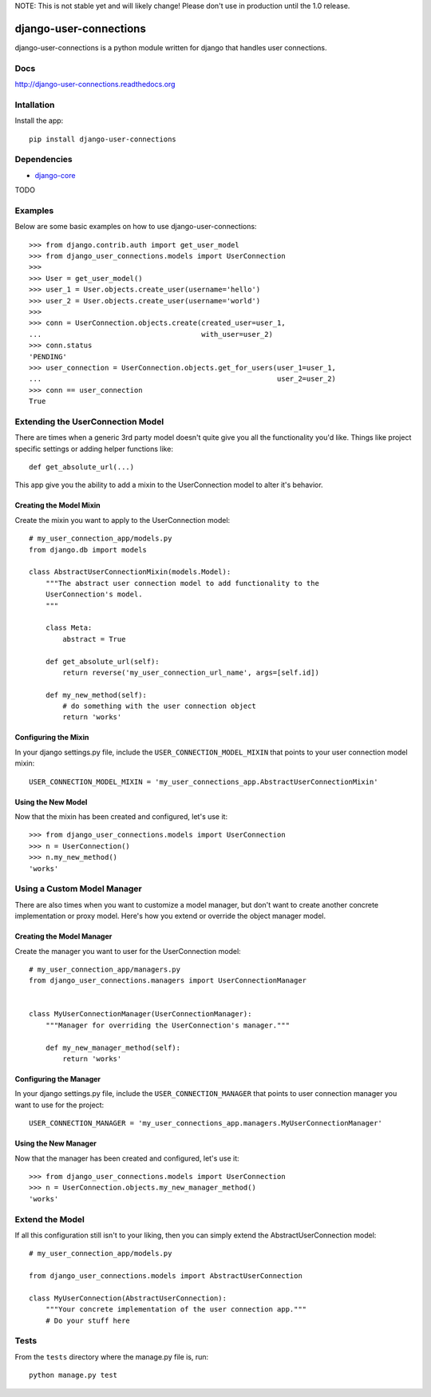 NOTE: This is not stable yet and will likely change!  Please don't use in production until the 1.0 release.

.. |travisci| image:: https://travis-ci.org/InfoAgeTech/django-user-connections.png?branch=master
  :target: http://travis-ci.org/InfoAgeTech/django-user-connections
.. |coveralls| image:: https://coveralls.io/repos/InfoAgeTech/django-user-connections/badge.png
  :target: https://coveralls.io/r/InfoAgeTech/django-user-connections

==============================================
django-user-connections |travisci| |coveralls|
==============================================
django-user-connections is a python module written for django that handles user connections.

Docs
====

http://django-user-connections.readthedocs.org

Intallation
===========
Install the app:: 

   pip install django-user-connections

Dependencies
============
* `django-core <https://github.com/InfoAgeTech/django-core>`_
TODO

Examples
========
Below are some basic examples on how to use django-user-connections::

    >>> from django.contrib.auth import get_user_model
    >>> from django_user_connections.models import UserConnection
    >>>
    >>> User = get_user_model()
    >>> user_1 = User.objects.create_user(username='hello')
    >>> user_2 = User.objects.create_user(username='world')
    >>>
    >>> conn = UserConnection.objects.create(created_user=user_1,
    ...                                      with_user=user_2)
    >>> conn.status
    'PENDING'
    >>> user_connection = UserConnection.objects.get_for_users(user_1=user_1,
    ...                                                        user_2=user_2)
    >>> conn == user_connection
    True


Extending the UserConnection Model
==================================
There are times when a generic 3rd party model doesn't quite give you all the functionality you'd like.  Things like project specific settings or adding helper functions like::

    def get_absolute_url(...)

This app give you the ability to add a mixin to the UserConnection model to alter it's behavior.

Creating the Model Mixin
------------------------
Create the mixin you want to apply to the UserConnection model::

    # my_user_connection_app/models.py
    from django.db import models
    
    class AbstractUserConnectionMixin(models.Model):
        """The abstract user connection model to add functionality to the
        UserConnection's model.
        """
    
        class Meta:
            abstract = True
        
        def get_absolute_url(self):
            return reverse('my_user_connection_url_name', args=[self.id])
        
        def my_new_method(self):
            # do something with the user connection object
            return 'works'

Configuring the Mixin
---------------------
In your django settings.py file, include the ``USER_CONNECTION_MODEL_MIXIN`` that points to your user connection model mixin::

    USER_CONNECTION_MODEL_MIXIN = 'my_user_connections_app.AbstractUserConnectionMixin'
    
Using the New Model
-------------------
Now that the mixin has been created and configured, let's use it::

    >>> from django_user_connections.models import UserConnection
    >>> n = UserConnection()
    >>> n.my_new_method()
    'works'

Using a Custom Model Manager
============================
There are also times when you want to customize a model manager, but don't want to create another concrete implementation or proxy model.  Here's how you extend or override the object manager model.

Creating the Model Manager
--------------------------
Create the manager you want to user for the UserConnection model::

    # my_user_connection_app/managers.py
    from django_user_connections.managers import UserConnectionManager


    class MyUserConnectionManager(UserConnectionManager):
        """Manager for overriding the UserConnection's manager."""

        def my_new_manager_method(self):
            return 'works'


Configuring the Manager
-----------------------
In your django settings.py file, include the ``USER_CONNECTION_MANAGER`` that points to user connection manager you want to use for the project::

    USER_CONNECTION_MANAGER = 'my_user_connections_app.managers.MyUserConnectionManager'
    
Using the New Manager
---------------------
Now that the manager has been created and configured, let's use it::
    
    >>> from django_user_connections.models import UserConnection
    >>> n = UserConnection.objects.my_new_manager_method()
    'works'

Extend the Model
================
If all this configuration still isn't to your liking, then you can simply extend the AbstractUserConnection model::

    # my_user_connection_app/models.py
    
    from django_user_connections.models import AbstractUserConnection
    
    class MyUserConnection(AbstractUserConnection):
        """Your concrete implementation of the user connection app."""
        # Do your stuff here

Tests
=====
From the ``tests`` directory where the manage.py file is, run::

   python manage.py test
